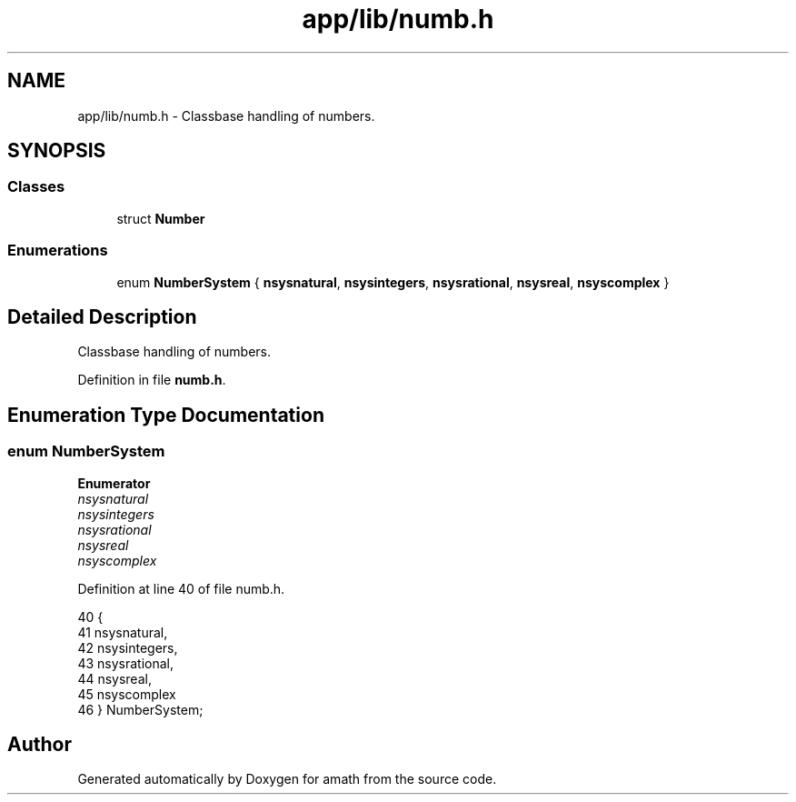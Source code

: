 .TH "app/lib/numb.h" 3 "Sat Jan 21 2017" "Version 1.6.1" "amath" \" -*- nroff -*-
.ad l
.nh
.SH NAME
app/lib/numb.h \- Classbase handling of numbers\&.  

.SH SYNOPSIS
.br
.PP
.SS "Classes"

.in +1c
.ti -1c
.RI "struct \fBNumber\fP"
.br
.in -1c
.SS "Enumerations"

.in +1c
.ti -1c
.RI "enum \fBNumberSystem\fP { \fBnsysnatural\fP, \fBnsysintegers\fP, \fBnsysrational\fP, \fBnsysreal\fP, \fBnsyscomplex\fP }"
.br
.in -1c
.SH "Detailed Description"
.PP 
Classbase handling of numbers\&. 


.PP
Definition in file \fBnumb\&.h\fP\&.
.SH "Enumeration Type Documentation"
.PP 
.SS "enum \fBNumberSystem\fP"

.PP
\fBEnumerator\fP
.in +1c
.TP
\fB\fInsysnatural \fP\fP
.TP
\fB\fInsysintegers \fP\fP
.TP
\fB\fInsysrational \fP\fP
.TP
\fB\fInsysreal \fP\fP
.TP
\fB\fInsyscomplex \fP\fP
.PP
Definition at line 40 of file numb\&.h\&.
.PP
.nf
40              {
41     nsysnatural,
42     nsysintegers,
43     nsysrational,
44     nsysreal,
45     nsyscomplex
46 } NumberSystem;
.fi
.SH "Author"
.PP 
Generated automatically by Doxygen for amath from the source code\&.
